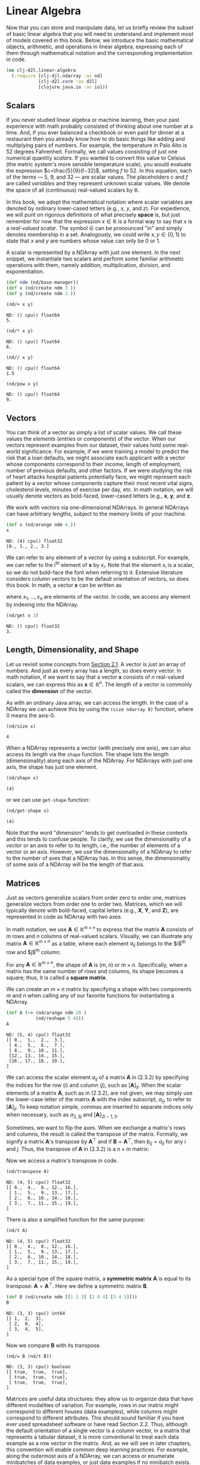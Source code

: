 #+PROPERTY: header-args    :tangle src/clj_d2l/linear_algebra.clj
#+LATEX_CLASS: article

* Linear Algebra

Now that you can store and manipulate data, let us briefly review the
subset of basic linear algebra that you will need to understand and
implement most of models covered in this book. Below, we introduce the
basic mathematical objects, arithmetic, and operations in linear
algebra, expressing each of them through mathematical notation and the
corresponding implementation in code.

#+begin_src clojure :results silent :exports both :eval no-export
(ns clj-d2l.linear-algebra
  (:require [clj-djl.ndarray :as nd]
            [clj-d2l.core :as d2l]
            [clojure.java.io :as io]))
#+end_src

** Scalars

If you never studied linear algebra or machine learning, then your
past experience with math probably consisted of thinking about one
number at a time. And, if you ever balanced a checkbook or even paid
for dinner at a restaurant then you already know how to do basic
things like adding and multiplying pairs of numbers. For example, the
temperature in Palo Alto is $52$ degrees Fahrenheit. Formally, we call
values consisting of just one numerical quantity /scalars/. If you
wanted to convert this value to Celsius (the metric system's more
sensible temperature scale), you would evaluate the expression
$c=\frac{5}{9}(f−32)$, setting $f$ to $52$. In this equation, each of
the terms — $5$, $9$, and $32$ — are scalar values. The placeholders
$c$ and $f$ are called /variables/ and they represent unknown scalar
values. We denote the space of all (continuous) real-valued scalars by
$\mathbb{R}$.

In this book, we adopt the mathematical notation where scalar
variables are denoted by ordinary lower-cased letters (e.g., $x$, $y$,
and $z$). For expedience, we will punt on rigorous definitions of what
precisely *space* is, but just remember for now that the expression $x
\in \mathbb{R}$ is a formal way to say that $x$ is a /real-valued
scalar/. The symbol $\in$ can be pronounced "in" and simply denotes
membership in a set. Analogously, we could write $x, y \in \{0,1\}$ to
state that $x$ and $y$ are numbers whose value can only be $0$ or $1$.

A scalar is represented by a NDArray with just one element. In the
next snippet, we instantiate two scalars and perform some familiar
arithmetic operations with them, namely addition, multiplication,
division, and exponentiation.

#+begin_src clojure :results silent :exports both :eval no-export
(def ndm (nd/base-manager))
(def x (nd/create ndm 3.))
(def y (nd/create ndm 2.))
#+end_src

#+begin_src clojure :results pp :exports both :eval no-export
(nd/+ x y)
#+end_src

#+RESULTS:
: ND: () cpu() float64
: 5.

#+begin_src clojure :results pp :exports both :eval no-export
(nd/* x y)
#+end_src

#+RESULTS:
: ND: () cpu() float64
: 6.

#+begin_src clojure :results pp :exports both :eval no-export
(nd// x y)
#+end_src

#+RESULTS:
: ND: () cpu() float64
: 1.5

#+begin_src clojure :results pp :exports both :eval no-export
(nd/pow x y)
#+end_src

#+RESULTS:
: ND: () cpu() float64
: 9.

** Vectors

You can think of a vector as simply a list of scalar values. We call
these values the /elements/ (/entries/ or /components/) of the vector. When
our vectors represent examples from our dataset, their values hold
some real-world significance. For example, if we were training a model
to predict the risk that a loan defaults, we might associate each
applicant with a vector whose components correspond to their income,
length of employment, number of previous defaults, and other
factors. If we were studying the risk of heart attacks hospital
patients potentially face, we might represent each patient by a vector
whose components capture their most recent vital signs, cholesterol
levels, minutes of exercise per day, etc. In math notation, we will
usually denote vectors as bold-faced, lower-cased letters (e.g.,
$\mathbf{x}$, $\mathbf{y}$, and $\mathbf{z}$.

We work with vectors via one-dimensional NDArrays. In general NDArrays
can have arbitrary lengths, subject to the memory limits of your
machine.

#+begin_src clojure :results pp :exports both :eval no-export
(def x (nd/arange ndm 4.))
x
#+end_src

#+RESULTS:
: ND: (4) cpu() float32
: [0., 1., 2., 3.]

We can refer to any element of a vector by using a subscript. For
example, we can refer to the i^{th} element of $\mathbf{x}$ by
$x_i$. Note that the element $x_i$ is a scalar, so we do not bold-face
the font when referring to it. Extensive literature considers column
vectors to be the default orientation of vectors, so does this
book. In math, a vector $\mathbf{x}$ can be written as

\begin{equation}
\mathbf{x} =  \begin{bmatrix} x_1 \\ x_2 \\ \vdots \\ x_n \end{bmatrix},
\end{equation}


where $x_1, \ldots, x_n$ are elements of the vector. In code, we
access any element by indexing into the NDArray.

#+begin_src clojure :results pp :exports both :eval no-export
(nd/get x 3)
#+end_src

#+RESULTS:
: ND: () cpu() float32
: 3.

** Length, Dimensionality, and Shape

Let us revisit some concepts from [[file:2.1-data-manipulation.org][Section 2.1]]. A vector is just an
array of numbers. And just as every array has a length, so does every
vector. In math notation, if we want to say that a vector $\mathbf{x}$
consists of $n$ real-valued scalars, we can express this as
$\mathbf{x} \in \mathbb{R}^n$. The length of a vector is commonly
called the *dimension* of the vector.

As with an ordinary Java array, we can access the length. In the case
of a NDArray we can achieve this by using the ~(size ndarray 0)~
function, where $0$ means the axis-0.

#+begin_src clojure :results pp :exports both
(nd/size x)
#+end_src

#+RESULTS:
: 4

When a NDArray represents a vector (with precisely one axis), we can
also access its length via the ~shape~ function. The shape lists the
length (dimensionality) along each axis of the NDArray. For NDArrays
with just one axis, the shape has just one element.

#+begin_src clojure :results pp :exports both :eval no-export
(nd/shape x)
#+end_src

#+RESULTS:
: (4)

or we can use ~get-shape~ function:

#+begin_src clojure :results pp :exports both :eval no-export
(nd/get-shape x)
#+end_src

#+RESULTS:
: (4)

Note that the word "dimension" tends to get overloaded in these
contexts and this tends to confuse people. To clarify, we use the
dimensionality of a /vector/ or an /axis/ to refer to its length, i.e.,
the number of elements of a vector or an axis. However, we use the
dimensionality of a NDArray to refer to the number of axes that a
NDArray has. In this sense, the dimensionality of some axis of a
NDArray will be the length of that axis.

** Matrices

Just as vectors generalize scalars from order zero to order one,
matrices generalize vectors from order one to order two. Matrices,
which we will typically denote with bold-faced, capital letters (e.g.,
$\mathbf{X}$, $\mathbf{Y}$, and $\mathbf{Z}$), are represented in code
as NDArray with two axes.

In math notation, we use $\mathbf{A} \in \mathbb{R}^{m \times n}$ to
express that the matrix $\mathbf{A}$ consists of $m$ rows and $n$
columns of real-valued scalars. Visually, we can illustrate any matrix
$\mathbf{A} \in \mathbb{R}^{m \times n}$ as a table, where each
element $a_{ij}$ belongs to the $i$^{th} row and $j$^{th} column:

\begin{equation}
  \mathbf{A}=
  \begin{bmatrix}
    a_{11} & a_{12} & \cdots & a_{1n} \\
    a_{21} & a_{22} & \cdots & a_{2n} \\
    \vdots & \vdots & \ddots & \vdots \\
    a_{m1} & a_{m2} & \cdots & a_{mn} \\
  \end{bmatrix}.
\end{equation}

For any $\mathbf{A} \in \mathbb{R}^{m \times n}$, the shape of
$\mathbf{A}$ is $(m, n)$ or $m \times n$. Specifically, when a matrix
has the same number of rows and columns, its shape becomes a square;
thus, it is called a *square matrix*.

We can create an $m \times n$ matrix by specifying a shape with two
components $m$ and $n$ when calling any of our favorite functions for
instantiating a NDArray.

#+begin_src clojure :results pp :exports both
(def A (-> (nd/arange ndm 20.)
           (nd/reshape 5 4)))
A
#+end_src

#+RESULTS:
: ND: (5, 4) cpu() float32
: [[ 0.,  1.,  2.,  3.],
:  [ 4.,  5.,  6.,  7.],
:  [ 8.,  9., 10., 11.],
:  [12., 13., 14., 15.],
:  [16., 17., 18., 19.],
: ]

We can access the scalar element $a_{ij}$ of a matrix $\mathbf{A}$ in
(2.3.2) by specifying the indices for the row ($i$) and column ($j$),
such as $[\mathbf{A}]_{ij}$. When the scalar elements of a matrix
$\mathbf{A}$, such as in (2.3.2), are not given, we may simply use the
lower-case letter of the matrix $\mathbf{A}$ with the index subscript,
$a_{ij}$, to refer to $[\mathbf{A}]_{ij}$. To keep notation simple,
commas are inserted to separate indices only when necessary, such as
$a_{2,3j}$ and $[\mathbf{A}]_{2i−1,3}$.

Sometimes, we want to flip the axes. When we exchange a matrix's rows
and columns, the result is called the transpose of the
matrix. Formally, we signify a matrix $\mathbf{A}$'s transpose by
$\mathbf{A}^\top$ and if $\mathbf{B}=\mathbf{A}^\top$, then
$b_{ij}=a_{ji}$ for any $i$ and $j$. Thus, the transpose of
$\mathbf{A}$ in (2.3.2) is a $n \times m$ matrix:

\begin{equation}
  \mathbf{A}^\top =
  \begin{bmatrix}
    a_{11} & a_{21} & \dots  & a_{m1} \\
    a_{12} & a_{22} & \dots  & a_{m2} \\
    \vdots & \vdots & \ddots  & \vdots \\
    a_{1n} & a_{2n} & \dots  & a_{mn}
  \end{bmatrix}.
\end{equation}

Now we access a matrix's transpose in code.

#+begin_src clojure :results pp :exports both :eval no-export
(nd/transpose A)
#+end_src

#+RESULTS:
: ND: (4, 5) cpu() float32
: [[ 0.,  4.,  8., 12., 16.],
:  [ 1.,  5.,  9., 13., 17.],
:  [ 2.,  6., 10., 14., 18.],
:  [ 3.,  7., 11., 15., 19.],
: ]

There is also a simplified function for the same purpose:

#+begin_src clojure :results pp :exports both :eval no-export
(nd/t A)
#+end_src

#+RESULTS:
: ND: (4, 5) cpu() float32
: [[ 0.,  4.,  8., 12., 16.],
:  [ 1.,  5.,  9., 13., 17.],
:  [ 2.,  6., 10., 14., 18.],
:  [ 3.,  7., 11., 15., 19.],
: ]

As a special type of the square matrix, a *symmetric matrix*
$\mathbf{A}$ is equal to its transpose:
$\mathbf{A}=\mathbf{A}^\top$. Here we define a symmetric matrix
$\mathbf{B}$.

#+begin_src clojure :results pp :exports both :eval no-export
(def B (nd/create ndm [[1 2 3] [2 0 4] [3 4 5]]))
B
#+end_src

#+RESULTS:
: ND: (3, 3) cpu() int64
: [[ 1,  2,  3],
:  [ 2,  0,  4],
:  [ 3,  4,  5],
: ]

Now we compare $\mathbf{B}$ with its transpose.

#+begin_src clojure :results pp :exports both :eval no-export
(nd/= B (nd/t B))
#+end_src

#+RESULTS:
: ND: (3, 3) cpu() boolean
: [[ true,  true,  true],
:  [ true,  true,  true],
:  [ true,  true,  true],
: ]

Matrices are useful data structures: they allow us to organize data
that have different modalities of variation. For example, rows in our
matrix might correspond to different houses (data examples), while
columns might correspond to different attributes. This should sound
familiar if you have ever used spreadsheet software or have read
Section 2.2. Thus, although the default orientation of a single vector
is a column vector, in a matrix that represents a tabular dataset, it
is more conventional to treat each data example as a row vector in the
matrix. And, as we will see in later chapters, this convention will
enable common deep learning practices. For example, along the
outermost axis of a NDArray, we can access or enumerate minibatches of
data examples, or just data examples if no minibatch exists.

** Tensors / NDArrays

Just as vectors generalize scalars, and matrices generalize vectors,
we can build data structures with even more axes. NDArrays ("NDArrays"
in this subsection refer to algebraic objects) give us a generic way
of describing $n$-dimensional arrays with an arbitrary number of
axes. Vectors, for example, are first-order NDArrays, and matrices are
second-order NDArrays. NDArrays are denoted with capital letters of a
special font face (e.g., $\mathbf{X}$, $\mathbf{Y}$, and $\mathbf{Z}$)
and their indexing mechanism (e.g., $x_{ijk}$ and $[X]_{1,2i−1,3}$) is
similar to that of matrices.

NDArrays will become more important when we start working with images,
which arrive as $n$-dimensional arrays with 3 axes corresponding to
the height, width, and a channel axis for stacking the color channels
(red, green, and blue). For now, we will skip over higher order
NDArrays and focus on the basics.

#+begin_src clojure :results pp :exports both :eval no-export
(def X (-> (nd/arange ndm 24.)
           (nd/reshape 2 3 4)))
X
#+end_src

#+RESULTS:
#+begin_example
ND: (2, 3, 4) cpu() float32
[[[ 0.,  1.,  2.,  3.],
  [ 4.,  5.,  6.,  7.],
  [ 8.,  9., 10., 11.],
 ],
 [[12., 13., 14., 15.],
  [16., 17., 18., 19.],
  [20., 21., 22., 23.],
 ],
]
#+end_example


** Basic Properties of Tensor Arithmetic

Scalars, vectors, matrices, and NDArrays ("NDArrays" in this
subsection refer to algebraic objects) of an arbitrary number of axes
have some nice properties that often come in handy. For example, you
might have noticed from the definition of an elementwise operation
that any elementwise unary operation does not change the shape of its
operand. Similarly, given any two NDArrays with the same shape, the
result of any binary elementwise operation will be a NDArray of that
same shape. For example, adding two matrices of the same shape
performs elementwise addition over these two matrices.

#+begin_src clojure :results silent :exports both :eval no-export
(def A (-> (nd/arange ndm 20.)
           (nd/reshape 5 4)))
(def B (nd/duplicate A))
#+end_src

#+begin_src clojure :results pp :exports both :eval no-export
A
#+end_src


#+RESULTS:
: ND: (5, 4) cpu() float32
: [[ 0.,  1.,  2.,  3.],
:  [ 4.,  5.,  6.,  7.],
:  [ 8.,  9., 10., 11.],
:  [12., 13., 14., 15.],
:  [16., 17., 18., 19.],
: ]

#+begin_src clojure :results pp :exports both :eval no-export
B
#+end_src

#+RESULTS:
: ND: (5, 4) cpu() float32
: [[ 0.,  1.,  2.,  3.],
:  [ 4.,  5.,  6.,  7.],
:  [ 8.,  9., 10., 11.],
:  [12., 13., 14., 15.],
:  [16., 17., 18., 19.],
: ]

#+begin_src clojure :results pp :exports both :eval no-export
(nd/+ A B)
#+end_src

#+RESULTS:
: ND: (5, 4) cpu() float32
: [[ 0.,  2.,  4.,  6.],
:  [ 8., 10., 12., 14.],
:  [16., 18., 20., 22.],
:  [24., 26., 28., 30.],
:  [32., 34., 36., 38.],
: ]

Specifically, elementwise multiplication of two matrices is called
their /Hadamard product/ (math notation $\odot$). Consider matrix
$\mathbf{B} \in \mathbb{R}^{m \times n}$ whose element of row $i$ and
column $j$ is $b_{ij}$. The Hadamard product of matrices $\mathbf{A}$
(defined in (2.3.2)) and $\mathbf{B}$

\begin{equation}
   \mathbf{A} \odot \mathbf{B} =
   \begin{bmatrix}
       a_{11}  b_{11} & a_{12}  b_{12} & \dots  & a_{1n}  b_{1n} \\
       a_{21}  b_{21} & a_{22}  b_{22} & \dots  & a_{2n}  b_{2n} \\
       \vdots & \vdots & \ddots & \vdots \\
       a_{m1}  b_{m1} & a_{m2}  b_{m2} & \dots  & a_{mn}  b_{mn}
   \end{bmatrix}.
\end{equation}

#+begin_src clojure :results pp :exports both :eval no-export
(nd/* A B)
#+end_src

#+RESULTS:
: ND: (5, 4) cpu() float32
: [[  0.,   1.,   4.,   9.],
:  [ 16.,  25.,  36.,  49.],
:  [ 64.,  81., 100., 121.],
:  [144., 169., 196., 225.],
:  [256., 289., 324., 361.],
: ]

Multiplying or adding a NDArray by a scalar also does not change the
shape of the NDArray, where each element of the operand NDArray will
be added or multiplied by the scalar.

#+begin_src clojure :results pp :exports both :eval no-export
(def a 2)
(def X (-> (nd/arange ndm 24.)
           (nd/reshape 2 3 4)))
(nd/+ X a)
#+end_src

#+RESULTS:
#+begin_example
ND: (2, 3, 4) cpu() float32
[[[ 2.,  3.,  4.,  5.],
  [ 6.,  7.,  8.,  9.],
  [10., 11., 12., 13.],
 ],
 [[14., 15., 16., 17.],
  [18., 19., 20., 21.],
  [22., 23., 24., 25.],
 ],
]
#+end_example

#+begin_src clojure :results pp :exports both :eval no-export
(nd/shape (nd/* X a))
#+end_src

#+RESULTS:
: (2, 3, 4)


** Reduction
:PROPERTIES:
:CUSTOM_ID: lin-alg-reduction
:END:

One useful operation that we can perform with arbitrary NDArrays is to
calculate the sum of their elements. In mathematical notation, we
express sums using the $\sum$ symbol. To express the sum of the
elements in a vector $x$ of length $d$, we write $\sum^d_{i=1}
x_i$. In code, we can just call the function for calculating the sum.

#+begin_src clojure :results pp :exports both :eval no-export
(def x (nd/arange ndm 4.))
x
#+end_src

#+RESULTS:
: ND: (4) cpu() float32
: [0., 1., 2., 3.]

#+begin_src clojure :results pp :exports both :eval no-export
(nd/sum x)
#+end_src

#+RESULTS:
: ND: () cpu() float32
: 6.

We can express sums over the elements of NDArrays of arbitrary
shape. For example, the sum of the elements of an $m \times n$ matrix
$\mathbf{A}$ could be written $\sum^m_{i=1} \sum^n_{j=1} a_{ij}$.

#+begin_src clojure :results pp :exports both :eval no-export
(nd/shape A)
#+end_src

#+RESULTS:
: (5, 4)

#+begin_src clojure :results pp :exports both :eval no-export
(nd/sum A)
#+end_src

#+RESULTS:
: ND: () cpu() float32
: 190.

By default, invoking the function for calculating the sum /reduces/ a
NDArray along all its axes to a scalar. We can also specify the axes
along which the NDArray is reduced via summation. Take matrices as an
example. To reduce the row dimension (axis 0) by summing up elements
of all the rows, we specify ~[0]~ when invoking the function. Since the
input matrix reduces along axis 0 to generate the output vector, the
dimension of axis 0 of the input is lost in the output shape.

#+begin_src clojure :results pp :exports both :eval no-export
(def A-sum-axis0 (nd/sum A [0]))
A-sum-axis0
#+end_src

#+RESULTS:
: ND: (4) cpu() float32
: [40., 45., 50., 55.]

#+begin_src clojure :results pp :exports both :eval no-export
(nd/shape A-sum-axis0)
#+end_src

#+RESULTS:
: (4)

Specifying ~[1]~ will reduce the column dimension (axis 1) by summing up
elements of all the columns. Thus, the dimension of axis 1 of the
input is lost in the output shape.

#+begin_src clojure :results pp :exports both :eval no-export
(def A-sum-axis1 (nd/sum A [1]))
A-sum-axis1
#+end_src

#+RESULTS:
: ND: (5) cpu() float32
: [ 6., 22., 38., 54., 70.]

#+begin_src clojure :results pp :exports both :eval no-export
(nd/shape A-sum-axis1)
#+end_src

#+RESULTS:
: (5)

Reducing a matrix along both rows and columns via summation is
equivalent to summing up all the elements of the matrix.

#+begin_src clojure :results pp :exports both :eval no-export
(nd/sum A [0 1])
#+end_src

#+RESULTS:
: ND: () cpu() float32
: 190.

A related quantity is the *mean*, which is also called the average. We
calculate the mean by dividing the sum by the total number of
elements. In code, we could just call the function for calculating the
mean on NDArrays of arbitrary shape.

#+begin_src clojure :results pp :exports both :eval no-export
(nd/mean A)
#+end_src

#+RESULTS:
: ND: () cpu() float32
: 9.5

#+begin_src clojure :results pp :exports both :eval no-export
(nd// (nd/sum A) (nd/size A))
#+end_src

#+RESULTS:
: ND: () cpu() float32
: 9.5

Likewise, the function for calculating the mean can also reduce a
NDArray along the specified axes.

#+begin_src clojure :results pp :exports both :eval no-export
(nd/mean A [0])
#+end_src

#+RESULTS:
: ND: (4) cpu() float32
: [ 8.,  9., 10., 11.]

#+begin_src clojure :results pp :exports both :eval no-export
(nd/shape A)
#+end_src

#+RESULTS:
: (5, 4)


#+begin_src clojure :results pp :exports both :eval no-export
(nd// (nd/sum A [0]) (nd/get (nd/shape A) 0))
#+end_src

#+RESULTS:
: ND: (4) cpu() float32
: [ 8.,  9., 10., 11.]


*** Non-Reduction Sum
:PROPERTIES:
:CUSTOM_ID: lin-alg-non-reduction
:END:

However, sometimes it can be useful to keep the number of axes
unchanged when invoking the function for calculating the sum or mean.

#+begin_src clojure :results pp :exports both :eval no-export
(def sum-A (nd/sum A [1] true))
sum-A
#+end_src

#+RESULTS:
: ND: (5, 1) cpu() float32
: [[ 6.],
:  [22.],
:  [38.],
:  [54.],
:  [70.],
: ]

For instance, since ~sum-A~ still keeps its two axes after summing each
row, we can divide ~A~ by ~sum-A~ with broadcasting.

#+begin_src clojure :results pp :exports both :eval no-export
(nd// A sum-A)
#+end_src

#+RESULTS:
: ND: (5, 4) cpu() float32
: [[0.    , 0.1667, 0.3333, 0.5   ],
:  [0.1818, 0.2273, 0.2727, 0.3182],
:  [0.2105, 0.2368, 0.2632, 0.2895],
:  [0.2222, 0.2407, 0.2593, 0.2778],
:  [0.2286, 0.2429, 0.2571, 0.2714],
: ]

If we want to calculate the cumulative sum of elements of A along some
axis, say axis 0 (row by row), we can call the ~cumsum~ function. This
function will not reduce the input NDArray along any axis.

#+begin_src clojure :results pp :exports both :eval no-export
A
#+end_src

#+RESULTS:
: ND: (5, 4) cpu() float32
: [[ 0.,  1.,  2.,  3.],
:  [ 4.,  5.,  6.,  7.],
:  [ 8.,  9., 10., 11.],
:  [12., 13., 14., 15.],
:  [16., 17., 18., 19.],
: ]


#+begin_src clojure :results pp :exports both :eval no-export
(nd/cumsum A 0)
#+end_src

#+RESULTS:
: ND: (5, 4) cpu() float32
: [[ 0.,  1.,  2.,  3.],
:  [ 4.,  6.,  8., 10.],
:  [12., 15., 18., 21.],
:  [24., 28., 32., 36.],
:  [40., 45., 50., 55.],
: ]

#+begin_src clojure :results pp :exports both :eval no-export
(nd/cumsum A 1)
#+end_src

#+RESULTS:
: ND: (5, 4) cpu() float32
: [[ 0.,  1.,  3.,  6.],
:  [ 4.,  9., 15., 22.],
:  [ 8., 17., 27., 38.],
:  [12., 25., 39., 54.],
:  [16., 33., 51., 70.],
: ]


** Dot Products

So far, we have only performed elementwise operations, sums, and
averages. And if this was all we could do, linear algebra probably
would not deserve its own section. However, one of the most
fundamental operations is the dot product. Given two vectors $x,y \in
\mathbb{R}^d$, their dot product $x^\top y$ (or $\langle x,y \rangle$)
is a sum over the products of the elements at the same position:
$x^\top y = \sum^d_{i=1} x_i y_i$.

#+begin_src clojure :results pp :exports both :eval no-export
(def y (nd/ones ndm [4]))
#+end_src

#+RESULTS:
: #'clj-d2l.linear-algebra/y

#+begin_src clojure :results pp :exports both :eval no-export
x
#+end_src

#+RESULTS:
: ND: (4) cpu() float32
: [0., 1., 2., 3.]

#+begin_src clojure :results pp :exports both :eval no-export
y
#+end_src

#+RESULTS:
: ND: (4) cpu() float32
: [1., 1., 1., 1.]

#+begin_src clojure :results pp :exports both :eval no-export
(nd/dot x y)
#+end_src

#+RESULTS:
: ND: () cpu() float32
: 6.

Note that we can express the dot product of two vectors equivalently
by performing an elementwise multiplication and then a sum:

#+begin_src clojure :results pp :exports both :eval no-export
(nd/sum (nd/* x y))
#+end_src

#+RESULTS:
: ND: () cpu() float32
: 6.

Dot products are useful in a wide range of contexts. For example,
given some set of values, denoted by a vector $x \in \mathbb{R}^d$ and
a set of weights denoted by $w \in \mathbb{R}^d$, the weighted sum of
the values in $x$ according to the weights $w$ could be expressed as
the dot product $x^\top w$. When the weights are non-negative and sum
to one (i.e., ($\sum^d_{i=1} w_i = 1$)), the dot product expresses a
weighted average. After normalizing two vectors to have the unit
length, the dot products express the cosine of the angle between
them. We will formally introduce this notion of length later in this
section.

** Matrix-Vector Products

Now that we know how to calculate dot products, we can begin to
understand matrix-vector products. Recall the matrix $\mathbf{A} \in
\mathbb{R}^{m \times n}$ and the vector $x \in \mathbb{R}^n$ defined
and visualized in (2.3.2) and (2.3.1) respectively. Let us start off
by visualizing the matrix $\mathbf{A}$ in terms of its row vectors

\begin{equation}
  \mathbf{A}=
  \begin{bmatrix}
    \mathbf{a}^\top_{1} \\
    \mathbf{a}^\top_{2} \\
    \vdots \\
    \mathbf{a}^\top_m \\
  \end{bmatrix},
\end{equation}

where each $\mathbf{a}^\top_i \in \mathbb{R}^n$ is a row vector
representing the $i$^{th} row of the matrix $\mathbf{A}$. The
matrix-vector product $\mathbf{A}\mathbf{x}$ is simply a column vector
of length $m$, whose $i$^{th} element is the dot product
$\mathbf{a}^top_i \mathbf{x}$:

\begin{equation}
  \mathbf{A}\mathbf{x}
  = \begin{bmatrix}
    \mathbf{a}^\top_{1} \\
    \mathbf{a}^\top_{2} \\
    \vdots \\
    \mathbf{a}^\top_m \\
  \end{bmatrix}\mathbf{x}
  = \begin{bmatrix}
    \mathbf{a}^\top_{1} \mathbf{x}  \\
    \mathbf{a}^\top_{2} \mathbf{x} \\
    \vdots\\
    \mathbf{a}^\top_{m} \mathbf{x}\\
  \end{bmatrix}.
\end{equation}

We can think of multiplication by a matrix $\mathbf{A} \in
\mathbb{R}^{m \times n}$ as a transformation that projects vectors
from $\mathbb{R}^n$ to $\mathbb{R}^m$. These transformations turn out
to be remarkably useful. For example, we can represent rotations as
multiplications by a square matrix. As we will see in subsequent
chapters, we can also use matrix-vector products to describe the most
intensive calculations required when computing each layer in a neural
network given the values of the previous layer.

Expressing matrix-vector products in code with NDArrays, we use the
same dot function as for dot products. When we call ~(nd/dot A x)~ with
a matrix $\mathbf{A}$ and a vector $\mathbf{x}$, the matrix-vector
product is performed. Note that the column dimension of $\mathbf{A}$
(its length along axis 1) must be the same as the dimension of
$\mathbf{x}$ (its length).

#+begin_src clojure :results pp :exports both :eval no-export
(nd/shape A)
#+end_src

#+RESULTS:
: (5, 4)

#+begin_src clojure :results pp :exports both :eval no-export
(nd/shape x)
#+end_src

#+RESULTS:
: (4)

#+begin_src clojure :results pp :exports both :eval no-export
(nd/dot A x)
#+end_src

#+RESULTS:
: ND: (5) cpu() float32
: [ 14.,  38.,  62.,  86., 110.]


** Matrix-Matrix Multiplication

If you have gotten the hang of dot products and matrix-vector
products, then matrix-matrix multiplication should be straightforward.

Say that we have two matrices $\mathbf{A} \in \mathbb{R}^{n \times k}$
and $\mathbf{B} \in \mathbb{R}^{k \times m}$:

\begin{equation}
   \mathbf{A}=\begin{bmatrix}
    a_{11} & a_{12} & \cdots & a_{1k} \\
    a_{21} & a_{22} & \cdots & a_{2k} \\
   \vdots & \vdots & \ddots & \vdots \\
    a_{n1} & a_{n2} & \cdots & a_{nk} \\
   \end{bmatrix},\quad
   \mathbf{B}=\begin{bmatrix}
    b_{11} & b_{12} & \cdots & b_{1m} \\
    b_{21} & b_{22} & \cdots & b_{2m} \\
   \vdots & \vdots & \ddots & \vdots \\
    b_{k1} & b_{k2} & \cdots & b_{km} \\
   \end{bmatrix}.
\end{equation}

Denote by $\mathbf{a}^\top_i \in \mathbb{R}^k$ the row vector
representing the $i$^{th} row of the matrix $\mathbf{A}$, and let
$\mathbf{b}_j \in \mathbb{R}^k$ be the column vector from the $j$^{th}
column of the matrix $\mathbf{B}$. To produce the matrix product
$\mathbf{C}=\mathbf{AB}$, it is easiest to think of $\mathbf{A}$ in
terms of its row vectors and $\mathbf{B}$ in terms of its column
vectors:

\begin{equation}
   \mathbf{A}=
   \begin{bmatrix}
   \mathbf{a}^\top_{1} \\
   \mathbf{a}^\top_{2} \\
   \vdots \\
   \mathbf{a}^\top_n \\
   \end{bmatrix},
   \quad \mathbf{B}=\begin{bmatrix}
    \mathbf{b}_{1} & \mathbf{b}_{2} & \cdots & \mathbf{b}_{m} \\
   \end{bmatrix}.
\end{equation}

Then the matrix product $\mathbf{C} \in \mathbb{R}^{n \times m}$ is
produced as we simply compute each element $c_{ij}$ as the dot product
$\mathbf{a}^\top_i \mathbf{b}_j$:

\begin{equation}
   \mathbf{C} = \mathbf{AB} = \begin{bmatrix}
   \mathbf{a}^\top_{1} \\
   \mathbf{a}^\top_{2} \\
   \vdots \\
   \mathbf{a}^\top_n \\
   \end{bmatrix}
   \begin{bmatrix}
    \mathbf{b}_{1} & \mathbf{b}_{2} & \cdots & \mathbf{b}_{m} \\
   \end{bmatrix}
   = \begin{bmatrix}
   \mathbf{a}^\top_{1} \mathbf{b}_1 & \mathbf{a}^\top_{1}\mathbf{b}_2& \cdots & \mathbf{a}^\top_{1} \mathbf{b}_m \\
    \mathbf{a}^\top_{2}\mathbf{b}_1 & \mathbf{a}^\top_{2} \mathbf{b}_2 & \cdots & \mathbf{a}^\top_{2} \mathbf{b}_m \\
    \vdots & \vdots & \ddots &\vdots\\
   \mathbf{a}^\top_{n} \mathbf{b}_1 & \mathbf{a}^\top_{n}\mathbf{b}_2& \cdots& \mathbf{a}^\top_{n} \mathbf{b}_m
   \end{bmatrix}.
\end{equation}

We can think of the matrix-matrix multiplication $\mathbf{AB}$ as
simply performing $m$ matrix-vector products and stitching the results
together to form an $n \times m$ matrix. In the following snippet, we
perform matrix multiplication on $\mathbf{A}$ and $\mathbf{B}$. Here,
$\mathbf{A}$ is a matrix with 5 rows and 4 columns, and $\mathbf{B}$
is a matrix with 4 rows and 3 columns. After multiplication, we obtain
a matrix with 5 rows and 3 columns.

#+begin_src clojure :results pp :exports both :eval no-export
(def B (nd/ones ndm [4 3]))
B
#+end_src

#+RESULTS:
: ND: (4, 3) cpu() float32
: [[1., 1., 1.],
:  [1., 1., 1.],
:  [1., 1., 1.],
:  [1., 1., 1.],
: ]

#+begin_src clojure :results pp :exports both :eval no-export
A
#+end_src

#+RESULTS:
: ND: (5, 4) cpu() float32
: [[ 0.,  1.,  2.,  3.],
:  [ 4.,  5.,  6.,  7.],
:  [ 8.,  9., 10., 11.],
:  [12., 13., 14., 15.],
:  [16., 17., 18., 19.],
: ]

#+begin_src clojure :results pp :exports both :eval no-export
(nd/dot A B)
#+end_src

#+RESULTS:
: ND: (5, 3) cpu() float32
: [[ 6.,  6.,  6.],
:  [22., 22., 22.],
:  [38., 38., 38.],
:  [54., 54., 54.],
:  [70., 70., 70.],
: ]

Matrix-matrix multiplication can be simply called matrix
multiplication, and should not be confused with the Hadamard product.


** Norms

Some of the most useful operators in linear algebra are
norms. Informally, the *norm of a vector* tells us how big a vector
is. The notion of size under consideration here concerns not
dimensionality but rather the magnitude of the components.

In linear algebra, a vector norm is a function $f$ that maps a vector
to a scalar, satisfying a handful of properties. Given any vector
$\mathbf{x}$, the first property says that if we scale all the
elements of a vector by a constant factor $\alpha$, its norm also
scales by the absolute value of the same constant factor:

\begin{equation}
f(\alpha \mathbf{x}) = |\alpha| f(\mathbf{x}).
\end{equation}

The second property is the familiar triangle inequality:

\begin{equation}
f(\mathbf{x} + \mathbf{y}) \leq f(\mathbf{x}) + f(\mathbf{y}).
\end{equation}

The third property simply says that the norm must be non-negative:

\begin{equation}
f(\mathbf{x}) \geq 0.
\end{equation}

That makes sense, as in most contexts the smallest size for anything
is 0. The final property requires that the smallest norm is achieved
and only achieved by a vector consisting of all zeros.

\begin{equation}
\forall i, [\mathbf{x}]_i = 0 \Leftrightarrow f(\mathbf{x})=0.
\end{equation}

You might notice that norms sound a lot like measures of distance. And
if you remember Euclidean distances (think Pythagoras' theorem) from
grade school, then the concepts of non-negativity and the triangle
inequality might ring a bell. In fact, the Euclidean distance is a
norm: specifically it is the $L_2$ norm. Suppose that the elements in
the $n$-dimensional vector $\mathbf{x}$ are $x_1, \ldots, x_n$. The
$L_2$ norm of $\mathbf{x}$ is the square root of the sum of the
squares of the vector elements:

\begin{equation}
\|\mathbf{x}\|_2 = \sqrt{\sum_{i=1}^n x_i^2},
\end{equation}

where the subscript $2$ is often omitted in $L_2$ norms, i.e.,
$\|\mathbf{x}\|$ is equivalent to $\|\mathbf{x}\|_2$. In code, we can
calculate the $L_2$ norm of a vector as follows.

#+begin_src clojure :results silent :eval no-export
(defn l2norm [ndarray]
  (-> ndarray
      (nd/pow 2)
      (nd/sum)
      (nd/sqrt)))
#+end_src

#+begin_src clojure :results pp :exports both :eval no-export
(def u (nd/create ndm [3. -4.]))
u
#+end_src

#+RESULTS:
: ND: (2) cpu() float64
: [ 3., -4.]

#+begin_src clojure :results pp :exports both :eval no-export
(l2norm u)
#+end_src

#+RESULTS:
: ND: () cpu() float64
: 5.

In deep learning, we work more often with the squared $L_2$ norm. You
will also frequently encounter the $L_1$ norm, which is expressed as
the sum of the absolute values of the vector elements:

\begin{equation}
\|\mathbf{x}\|_1 = \sum_{i=1}^n \left|x_i \right|.
\end{equation}

As compared with the $L_2$ norm, it is less influenced by outliers. To
calculate the $L_1$ norm, we compose the absolute value function with
a sum over the elements.

#+begin_src clojure :results pp :exports both :eval no-export
(nd/sum (nd/abs u))
#+end_src

#+RESULTS:
: ND: () cpu() float64
: 7.

Both the $L_2$ norm and the $L_1$ norm are special cases of the more
general $L_p$ norm:

\begin{equation}
\|\mathbf{x}\|_p = \left(\sum_{i=1}^n \left|x_i \right|^p \right)^{1/p}.
\end{equation}

Analogous to $L_2$ norms of vectors, the /Frobenius norm/ of a matrix
$\mathbf{X} \in \mathbb{R}^{m \times n}$ is the square root of the sum
of the squares of the matrix elements:

\begin{equation}
\|\mathbf{X}\|_F = \sqrt{\sum_{i=1}^m \sum_{j=1}^n x_{ij}^2}.
\end{equation}

The Frobenius norm satisfies all the properties of vector norms. It
behaves as if it were an $L_2$ norm of a matrix-shaped
vector. Invoking the following function will calculate the Frobenius
norm of a matrix.

#+begin_src clojure :results pp :exports both :eval no-export
(l2norm (nd/ones ndm [4 9]))
#+end_src

#+RESULTS:
: ND: () cpu() float32
: 6.

** Norms and Objectives

While we do not want to get too far ahead of ourselves, we can plant
some intuition already about why these concepts are useful. In deep
learning, we are often trying to solve optimization problems: *maximize*
the probability assigned to observed data; *minimize* the distance
between predictions and the ground-truth observations. Assign vector
representations to items (like words, products, or news articles) such
that the distance between similar items is minimized, and the distance
between dissimilar items is maximized. Oftentimes, the objectives,
perhaps the most important components of deep learning algorithms
(besides the data), are expressed as norms.

** More on Linear Algebra

In just this section, we have taught you all the linear algebra that
you will need to understand a remarkable chunk of modern deep
learning. There is a lot more to linear algebra and a lot of that
mathematics is useful for machine learning. For example, matrices can
be decomposed into factors, and these decompositions can reveal
low-dimensional structure in real-world datasets. There are entire
subfields of machine learning that focus on using matrix
decompositions and their generalizations to high-order NDArrays to
discover structure in datasets and solve prediction problems. But this
book focuses on deep learning. And we believe you will be much more
inclined to learn more mathematics once you have gotten your hands
dirty deploying useful machine learning models on real datasets. So
while we reserve the right to introduce more mathematics much later
on, we will wrap up this section here.

If you are eager to learn more about linear algebra, you may refer to
either the online appendix on linear algebraic operations or other
excellent resources [Strang, 1993][Kolter, 2008][Petersen et al.,
2008].

** Summary

- Scalars, vectors, matrices, and NDArrays are basic mathematical
  objects in linear algebra.
- Vectors generalize scalars, and matrices generalize vectors.
- Scalars, vectors, matrices, and NDArrays have zero, one, two, and an
  arbitrary number of axes, respectively.
- A NDArray can be reduced along the specified axes by sum and mean.
- Elementwise multiplication of two matrices is called their Hadamard
  product. It is different from matrix multiplication.
- In deep learning, we often work with norms such as the $L_1$ norm,
  the $L_2$ norm, and the Frobenius norm.
- We can perform a variety of operations over scalars, vectors,
  matrices, and NDArrays.
